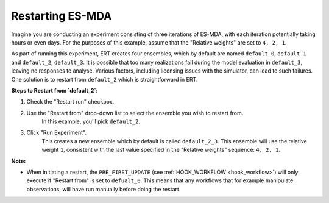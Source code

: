 Restarting ES-MDA
-----------------
Imagine you are conducting an experiment consisting of three iterations of ES-MDA, 
with each iteration potentially taking hours or even days.
For the purposes of this example, assume that the "Relative weights" are set to ``4, 2, 1``.

As part of running this experiment, ERT creates four ensembles, which by default are named ``default_0``, ``default_1`` and ``default_2``, ``default_3``.
It is possible that too many realizations fail during the model evaluation in ``default_3``, leaving no responses to analyse.
Various factors, including licensing issues with the simulator, can lead to such failures.
One solution is to restart from ``default_2`` which is straightforward in ERT.

**Steps to Restart from `default_2`:**

1. Check the "Restart run" checkbox.
2. Use the "Restart from" drop-down list to select the ensemble you wish to restart from.
    In this example, you'll pick ``default_2``.
3. Click "Run Experiment".
    This creates a new ensemble which by default is called ``default_2_3``.
    This ensemble will use the relative weight ``1``, 
    consistent with the last value specified in the "Relative weights" sequence: ``4, 2, 1``.

**Note:**

- When initiating a restart, the ``PRE_FIRST_UPDATE`` (see :ref:`HOOK_WORKFLOW <hook_workflow>`) will only execute if "Restart from" is set to ``defualt_0``.
  This means that any workflows that for example manipulate observations, will have run manually before doing the restart.

.. image:: restart-es-mda.png
